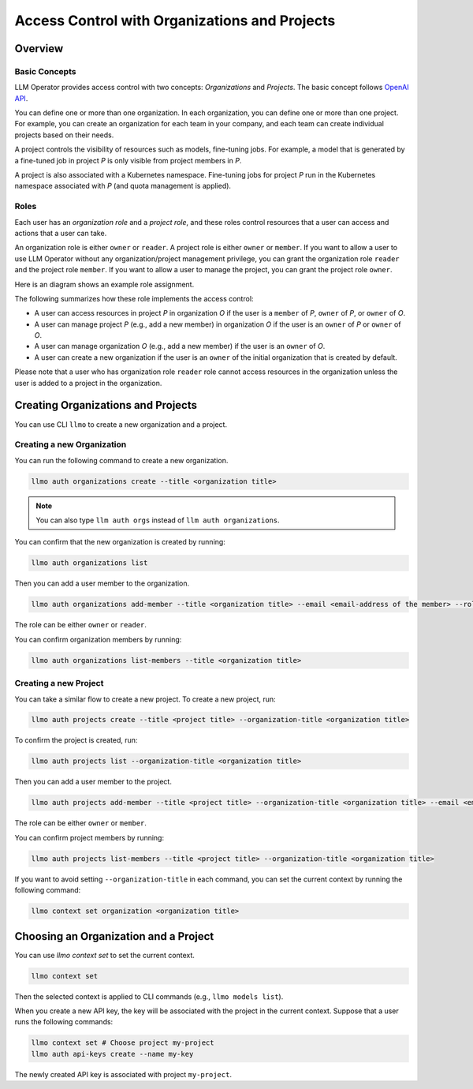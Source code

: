 Access Control with Organizations and Projects
==============================================

Overview
--------

Basic Concepts
^^^^^^^^^^^^^^

LLM Operator provides access control with two concepts: `Organizations` and `Projects`.
The basic concept follows `OpenAI API <https://help.openai.com/en/articles/9186755-managing-your-work-in-the-api-platform-with-projects>`_.

You can define one or more than one organization. In each organization, you can define one or more
than one project. For example, you can create an organization for each team in your company, and
each team can create individual projects based on their needs.

A project controls the visibility of resources such as models, fine-tuning jobs. For example, a model that is generated by a fine-tuned job in
project `P` is only visible from project members in `P`.

A project is also associated with a Kubernetes namespace. Fine-tuning jobs for project `P` run in the Kubernetes namespace
associated with `P` (and quota management is applied).

Roles
^^^^^

Each user has an `organization role` and a `project role`, and these roles control resources that a user can access and actions that a user can take.

An organization role is either ``owner`` or ``reader``. A project role is either ``owner`` or ``member``. If you want to allow a user
to use LLM Operator without any organization/project management privilege, you can grant the organization role ``reader`` and the project role ``member``.
If you want to allow a user to manage the project, you can grant the project role ``owner``.

Here is an diagram shows an example role assignment.

.. image:: images/org_and_project.png

The following summarizes how these role implements the access control:

- A user can access resources in project `P` in organization `O` if the user is a ``member`` of `P`, ``owner`` of `P`, or ``owner`` of `O`.
- A user can manage project `P` (e.g., add a new member) in organization `O` if the user is an ``owner`` of `P` or ``owner`` of `O`.
- A user can manage organization `O` (e.g., add a new member) if the user is an ``owner`` of `O`.
- A user can create a new organization if the user is an ``owner`` of the initial organization that is created by default.

Please note that a user who has organization role ``reader`` role cannot access resources in the organization unless the user is
added to a project in the organization.



Creating Organizations and Projects
-----------------------------------

You can use CLI ``llmo`` to create a new organization and a project.

Creating a new Organization
^^^^^^^^^^^^^^^^^^^^^^^^^^^

You can run the following command to create a new organization.

.. code-block:: console

   llmo auth organizations create --title <organization title>

.. note::

   You can also type ``llm auth orgs`` instead of ``llm auth organizations``.

You can confirm that the new organization is created by running:

.. code-block:: console

   llmo auth organizations list

Then you can add a user member to the organization.

.. code-block:: console

   llmo auth organizations add-member --title <organization title> --email <email-address of the member> --role <role>

The role can be either ``owner`` or ``reader``.

You can confirm organization members by running:

.. code-block:: console

   llmo auth organizations list-members --title <organization title>


Creating a new Project
^^^^^^^^^^^^^^^^^^^^^^

You can take a similar flow to create a new project. To create a new project, run:

.. code-block:: console

   llmo auth projects create --title <project title> --organization-title <organization title>

To confirm the project is created, run:

.. code-block:: console

   llmo auth projects list --organization-title <organization title>

Then you can add a user member to the project.

.. code-block:: console

   llmo auth projects add-member --title <project title> --organization-title <organization title> --email <email-address of the member> --role <role>

The role can be either ``owner`` or ``member``.

You can confirm project members by running:

.. code-block:: console

   llmo auth projects list-members --title <project title> --organization-title <organization title>

If you want to avoid setting ``--organization-title`` in each command, you can set the current context by running the following command:

.. code-block:: console

   llmo context set organization <organization title>


Choosing an Organization and a Project
--------------------------------------

You can use `llmo context set` to set the current context.

.. code-block:: console

   llmo context set


Then the selected context is applied to CLI commands (e.g., ``llmo models list``).

When you create a new API key, the key will be associated with the project in the current context. Suppose that
a user runs the following commands:

.. code-block:: console

   llmo context set # Choose project my-project
   llmo auth api-keys create --name my-key

The newly created API key is associated with project ``my-project``.
